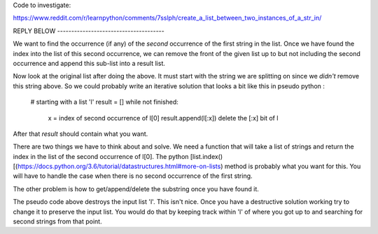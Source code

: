 Code to investigate:

https://www.reddit.com/r/learnpython/comments/7sslph/create_a_list_between_two_instances_of_a_str_in/

REPLY BELOW --------------------------------------

We want to find the occurrence (if any) of the *second* occurrence of the first
string in the list.  Once we have found the index into the list of this second
occurrence, we can remove the front of the given list up to but not including
the second occurrence and append this sub-list into a result list.

Now look at the original list after doing the above.  It must start with the
string we are splitting on since we *didn't* remove this string above.  So we
could probably write an iterative solution that looks a bit like this in pseudo
python :

    # starting with a list 'l'
    result = []
    while not finished:
        x = index of second occurrence of l[0]
        result.append(l[:x])
        delete the [:x] bit of l

After that `result` should contain what you want.

There are two things we have to think about and solve.  We need a function that
will take a list of strings and return the index in the list of the second
occurrence of l[0].  The python [list.index()[(https://docs.python.org/3.6/tutorial/datastructures.html#more-on-lists)
method is probably what you want for this.  You will have to handle the case
when there is no second occurrence of the first string.

The other problem is how to get/append/delete the substring once you have found
it.

The pseudo code above destroys the input list 'l'.  This isn't nice.  Once you
have a destructive solution working try to change it to preserve the input list.
You would do that by keeping track within 'l' of where you got up to and
searching for second strings from that point.
